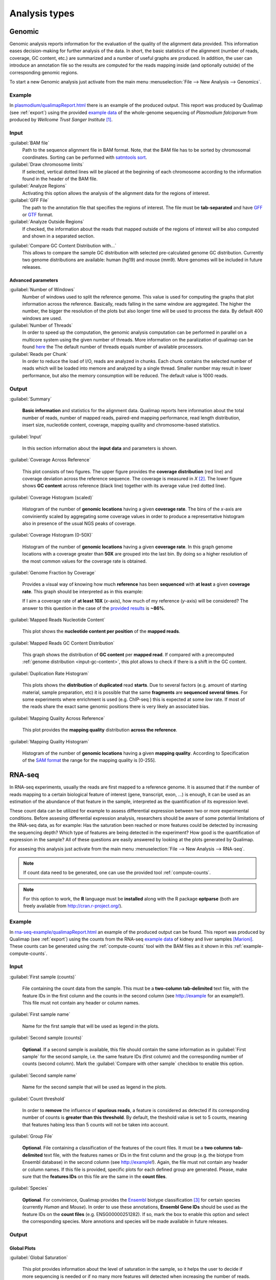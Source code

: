 .. _analysis-types:

Analysis types
==============

.. _genomic:

Genomic
-------

Genomic analysis reports information for the evaluation of the quality of the alignment data provided. This information eases decision-making for further analysis of the data. In short, the basic statistics of the alignment (number of reads, coverage, GC content, etc.) are summarized and a number of useful graphs are produced. In addition, the user can introduce an annotation file so the results are computed for the reads mapping inside (and optionally outside) of the corresponding genomic regions.

To start a new Genomic analysis just activate from the main menu :menuselection:`File --> New Analysis --> Genomics`.


Example
^^^^^^^


In `<plasmodium/qualimapReport.html>`_ there is an example of the produced output. This report was produced by Qualimap (see :ref:`export`) using the provided `example data <konstantin>`_ of the whole-genome sequencing of *Plasmodium falciparum* from produced by *Wellcome Trust Sanger Institute* [#sanger]_.



Input
^^^^^

:guilabel:`BAM file` 
  Path to the sequence alignment file in BAM format. Note, that the BAM file has to be sorted by chromosomal coordinates. Sorting can be performed with `satmtools sort <http://samtools.sourceforge.net/>`_.

:guilabel:`Draw chromosome limits` 
  If selected, vertical dotted lines will be placed at the beginning of each chromosome according to the information found in the header of the BAM file.

:guilabel:`Analyze Regions` 
  Activating this option allows the analysis of the alignment data for the regions of interest. 

:guilabel:`GFF File` 
  The path to the annotation file that specifies the regions of interest. The file must be **tab-separated** and have `GFF <http://genome.ucsc.edu/FAQ/FAQformat.html#format3>`_ or `GTF <http://genome.ucsc.edu/FAQ/FAQformat.html#format4>`_ format.

:guilabel:`Analyze Outside Regions` 
  If checked, the information about the reads that mapped outside of the regions of interest will be also computed and shown in a separated section.

.. _input-gc-content:

:guilabel:`Compare GC Content Distribution with...` 
  This allows to compare the sample GC distribution with selected pre-calculated genome GC distribution. Currently two genome distributions are available: human (hg19) and mouse (mm9). More genomes will be included in future releases.

Advanced parameters
"""""""""""""""""""

:guilabel:`Number of Windows` 
  Number of windows used to split the reference genome. This value is used for computing the graphs that plot information across the reference. Basically, reads falling in the same window are aggregated. The higher the number, the bigger the resolution of the plots but also longer time will be used to process the data. By default 400 windows are used.

:guilabel:`Number of Threads` 
  In order to speed up the computation, the genomic analysis computation can be performed in parallel on a multicore system using the given number of threads. More information on the paralization of qualimap can be found `here <poner>`_ the The default number of threads equals number of available processors.

:guilabel:`Reads per Chunk` 
  In order to reduce the load of I/O, reads are analyzed in chunks. Each chunk contains the selected number of reads which will be loaded into memore and analyzed by a single thread. Smaller number may result in lower performance, but also the memory consumption will be reduced. The default value is 1000 reads.


Output
^^^^^^

:guilabel:`Summary` 

  **Basic information** and statistics for the alignment data. Qualimap reports here information about the total number of reads, number of mapped reads, paired-end mapping performance, read length distribution, insert size, nucleotide content, coverage, mapping quaility and chromosome-based statistics.

:guilabel:`Input` 

  In this section information about the **input data** and parameters is shown.

:guilabel:`Coverage Across Reference`

  This plot consists of two figures. The upper figure provides the **coverage distribution** (red line) and coverage deviation across the reference sequence. The coverage is measured in *X* [#X]_. The lower figure shows **GC content** across reference (black line) together with its average value (red dotted line).

:guilabel:`Coverage Histogram (scaled)` 

  Histogram of the number of **genomic locations** having a given **coverage rate**. The bins of the *x*-axis are conviniently scaled by aggregating some coverage values in order to produce a representative histogram also in presence of the usual NGS peaks of coverage.

:guilabel:`Coverage Histogram (0-50X)` 

   Histogram of the number of **genomic locations** having a given **coverage rate**. In this graph genome locations with a coverage greater than **50X** are grouped into the last bin. By doing so a higher resolution of the most common values for the coverage rate is obtained.

:guilabel:`Genome Fraction by Coverage`

  Provides a visual way of knowing how much **reference** has been **sequenced** with **at least** a given **coverage rate**. This graph should be interpreted as in this example:

  If I aim a coverage rate of **at least 10X** (*x*-axis), how much of my reference (*y*-axis) will be considered? The answer to this question in the case of the `provided results <plasmodium/qualimapReport.html#genome_coverage_quotes.png>`_ is **~86%**.

:guilabel:`Mapped Reads Nucleotide Content` 

  This plot shows the **nucleotide content per position** of the **mapped reads**.

:guilabel:`Mapped Reads GC Content Distribution` 

  This graph shows the distribution of **GC content** per **mapped read**. If compared with a precomputed :ref:`genome distribution <input-gc-content>`, this plot allows to check if there is a shift in the GC content. 

:guilabel:`Duplication Rate Histogram` 

  This plots shows the **distribution** of **duplicated** read **starts**. Due to several factors (e.g. amount of starting material, sample preparation, etc) it is possible that the same **fragments** are **sequenced several times**. For some experiments where enrichment is used (e.g. ChIP-seq ) this is expected at some *low* rate. If most of the reads share the exact same genomic positions there is very likely an associated bias.  

:guilabel:`Mapping Quality Across Reference` 

  This plot provides the **mapping quality** distribution **across the reference**.

:guilabel:`Mapping Quality Histogram` 

  Histogram of the number of **genomic locations** having a given **mapping quality**. According to Specification of the `SAM format <http://samtools.sourceforge.net/SAM1.pdf>`_ the range for the mapping quality is [0-255].

.. _rna-seq:

RNA-seq
-------

In RNA-seq experiments, usually the reads are first mapped to a reference genome. It is assumed that if the number of reads mapping to a certain biological feature of interest (gene, transcript, exon, ...) is enough, it can be used as an estimation of the abundance of that feature in the sample, interpreted as the quantification of its expression level.

These count data can be utilized for example to assess differential expression between two or more experimental conditions. Before assesing differential expression analysis, researchers should be aware of some potential limitations of the RNA-seq data, as for example: Has the saturation been reached or more features could be detected by increasing the sequencing depth? Which type of features are being detected in the experiment? How good is the quantification of expression in the sample? All of these questions are easily answered by looking at the plots generated by Qualimap.

For assesing this analysis just activate from the main menu :menuselection:`File --> New Analysis --> RNA-seq`. 

.. note::

    If count data need to be generated, one can use the provided tool :ref:`compute-counts`.

.. note::

   For this option to work, the **R** language must be **installed** along with the R package **optparse** (both are freely available from http://cran.r-project.org/).

Example
^^^^^^^

In `<rna-seq-example/qualimapReport.html>`_ an example of the produced output can be found. This report was produced by Qualimap (see :ref:`export`) using the counts from the RNA-seq `example data <konstantin>`_ of kidney and liver samples [Marioni]_. These counts can be generated using the :ref:`compute-counts` tool with the BAM files as it shown in this :ref:`example-compute-counts`.

Input
^^^^^

:guilabel:`First sample (counts)` 

  File containing the count data from the sample. This must be a **two-column** **tab-delimited** text file, with the feature IDs in the first column and the counts in the second column (see http://example for an example!!). This file must not contain any header or column names.

:guilabel:`First sample name`
 
  Name for the first sample that will be used as legend in the plots.

:guilabel:`Second sample (counts)`

  **Optional**. If a second sample is available, this file should contain the same information as in :guilabel:`First sample` for the second sample, i.e. the same feature IDs (first column) and the corresponding number of counts (second column). Mark the :guilabel:`Compare with other sample` checkbox to enable this option.

:guilabel:`Second sample name`

  Name for the second sample that will be used as legend in the plots.

:guilabel:`Count threshold`

  In order to **remove** the influence of **spurious reads**, a feature is considered as detected if its corresponding number of counts is **greater than this threshold**. By default, the theshold value is set to 5 counts, meaning that features habing less than 5 counts will not be taken into account.

:guilabel:`Group File`

  **Optional**. File containing a classification of the features of the count files. It must be a **two columns** **tab-delimited** text file, with the features names or IDs in the first column and the group (e.g. the biotype from Ensembl database) in the second column (see http://example!). Again, the file must not contain any header or column names. If this file is provided, specific plots for each defined group are generated. Please, make sure that the **features IDs** on this file are the same in the **count files**.

:guilabel:`Species`

   **Optional**. For convinience, Qualimap provides the `Ensembl <http://www.ensembl.org/>`_ biotype classification [#biomart]_ for certain species (currently *Human* and  *Mouse*). In order to use these annotations, **Ensembl Gene IDs** should be used as the feature IDs on the **count files** (e.g. ENSG00000251282). If so, mark the box to enable this option and select the corresponding species. More annotions and species will be made available in future releases.

Output
^^^^^^

Global Plots
""""""""""""

:guilabel:`Global Saturation`

  This plot provides information about the level of saturation in the sample, so it helps the user to decide if more sequencing is needed or if no many more features will detected when increasing the number of reads. These are some tips for the interpretation of the plot: 
  
  * The increasing sequencing depth of the sample is represented at the *x*-axis. The maximum value is the real sequencing depth of the sample(s). Smaller sequencing depths correspond to samples   randomly generated from the original sample(s).
  *  The curve(s) is associated to the left *y*-axis and represents the number of detected features when working with each of the sequencing depths in the *x*-axis. “Detected features” mean features with more than k counts, where k is the Count threshold chosen by the user.
  * The bars are associated to the right *y*-axis and they represent the number of newly detected features when increasing the sequencing depth in one million reads at each sequencing depth value.
  
  An example for this plot can be seen in `<rna-seq-example/qualimapReport.html#GlobalSaturation.png>`_. 

  When an :guilabel:`Group File` is provided by the user or chosen from the ones supplied by Qualimap, a series of plots are additionally generated:

:guilabel:`Detection per group`

  This barplot allows the user to know which kind of features are being detected his sample(s). The *x*-axis shows all the groups included in the :guilabel:`Group File` (or the biotypes supplied by Qualimap). The grey bars are the percentage of features of each group within the reference genome (or transcriptome, etc.). The striped color bars are the percentages of features of each group detected in the sample with regard to the genome. The solid color bars are the percentages that each group represents in the total detected features in the sample.

:guilabel:`Counts per group`

  A boxplot per each group describes the counts distribution for the detected features in that group.

Individual Group Plots
""""""""""""""""""""""

:guilabel:`Saturation per group`

 For each group, a saturation plot is generated like the one described in :guilabel:`Global Saturation`.

:guilabel:`Counts & Sequencing Depth`

  For each group, a plot is generated containing a boxplot with the distribution of counts at each sequencing depth. *x*-axis shows the increasing sequencing depths of randomly generated samples from the original one till the true sequencing depth is reached. This plot allows the user to see how the increase of sequencing depth is changing the expression level quantification. 

.. _epigenomic:

Epigenomic (Clustering)
------------------------

This analysis type allows to cluster the regions of interest in the input alignment based on the coverage. Typical usecase for such clustering can be evaluation of epigenomics experiment. For example due to epigenetics changes When analyzing promoter regions one should expect some genes to be activated and some silenced. 

To perform this evaluation you need to provide alignment data ( both methylated and control) and list of transcript ids as BED annotation file.

Input
^^^^^

:guilabel:`Experiment ID`
  The experiment name

:guilabel:`Alignment data`
  Here you can provide your replicates to analyze. Each replicate includes sample file and a control file. For example, in an epigenomics experiment, the sample file could be the MeDIP-seq data and the control the non-encriched data (the so-called INPUT data). Thus, for each replicate the following information has to be provided:

  :guilabel:`Replicate name` 
    Name of the replicate
  :guilabel:`Sample file` 
    Path to sample BAM file
  :guilabel:`Control file` 
    Path to control BAM file

  To add a replicate click :guilabel:`Add` button. To remove a replicate select it and click :guilabel:`Remove` button. You can modify replicate by using :guilabel:`Edit` button.

:guilabel:`Regions of interest` 
  Path to an annotation file in BED format which contains regions of interest.
  The BED file should be a tab delimited text file with exactly 6 fields per line:
  
  * chromosome
  * start
  * end
  * name
  * score
  * strand (+ or -)

:guilabel:`Location` 
  Relative location to analyze 
:guilabel:`Left offset` 
  Offset in bp upstream the selected regions
:guilabel:`Right offset` 
  Offset in bp downstream the selected regions
:guilabel:`Bin size` 
  Can be thought as the resolution of the plot. Bins of the desired size will be computed and the information falling on each bin will be aggregated
:guilabel:`Number of clusters` 
  Number of groups that you the user wants to divide the data. Several values can be used by separting them with commas
:guilabel:`Fragment length` 
  Length of the fragments that were initially sequenced. All reads will be enlarged to this length.
:guilabel:`Visualization type` 
  You can visualize cluster using heatmaps or line-based graphs

Output
^^^^^^

After the analysis is performed, the regions of interest are clustered in groups based on the coverage pattern. The output graph shows the coverage pattern for each cluster either as a heatmap or a line graph. There can be multiple graphs based on the number of clusters provided as input. The name of each graph consists of the experiment name and the number of clusters. 

It is possible to export list of features beloning to the particular cluster. To do this use main menu item :menuselection:`File --> Export gene list` or context menu item :menuselection:`Export gene list`. After activating the item a dialog will appear where you can choose some specific cluster. One can either copy the list of features belonging to this cluster in the clipboard or export it to a text file. 

.. _compute-counts:

Compute counts
--------------

This tool allows to calculate how many reads belong to each region if interest in the alignment. To access the tool use menu item :menuselection:`Tools --> Compute counts`. 

.. _example-compute-counts:

Example
^^^^^^^

dsafasdfs

Input
^^^^^

:guilabel:`BAM file` 
  Path to BAM alignment file
:guilabel:`Annotation file` 
  Path to GTF file containing regions of interest
:guilabel:`Protocol` 
  Three options are avalalbe:

  :dfn:`non-strand-specific` 
    Feature is counted independent of strand
  :dfn:`forward-stranded` 
    Feature is counted only if it has the same strand as the read
  :dfn:`reverse-strand` 
    Feature is counted only if the it has the strand reverse to the one of the read

:guilabel:`Feature type`
  Third column of the GTF file. Only features of this particular type are counted.
:guilabel:`Feature name`
  The name of the feature to be counted.
:guilabel:`Output`
  Path to the file which will contain output.
:guilabel:`Save computation summary`
  This option controls whether to save overall computation statistics.

Output
^^^^^^


.. [#sanger] The actual BAM file can be downloaded from `Sanger FTP <ftp://ftp.sanger.ac.uk/pub/pathogens/Plasmodium/falciparum/3D7/5428_3%234.bam>`_.

.. [#X] Example for the meaning of *X*: If one genomic region has a coverage of 10X, it means that on average 10 different reads are mapped to each nucleotide of the region.

.. [#biomart] Downloaded from `Biomart v.61 <http://feb2011.archive.ensembl.org/biomart/martview>`_. 

.. [Marioni] Marioni JC et al, "RNA-seq: An assessment of technical reproducibility and comparison with gene expression arrays". Genome Res. 2008. 18: 1509-1517.
